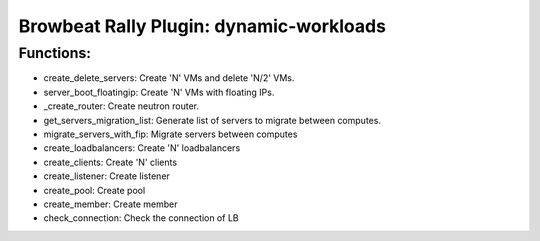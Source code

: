 Browbeat Rally Plugin: dynamic-workloads
======================================

Functions:
----------
- create_delete_servers: Create 'N' VMs and delete 'N/2' VMs.
- server_boot_floatingip: Create 'N' VMs with floating IPs.
- _create_router: Create neutron router.
- get_servers_migration_list: Generate list of servers to migrate between computes.
- migrate_servers_with_fip: Migrate servers between computes
- create_loadbalancers: Create 'N' loadbalancers
- create_clients: Create 'N' clients
- create_listener: Create listener
- create_pool: Create pool
- create_member: Create member
- check_connection: Check the connection of LB

